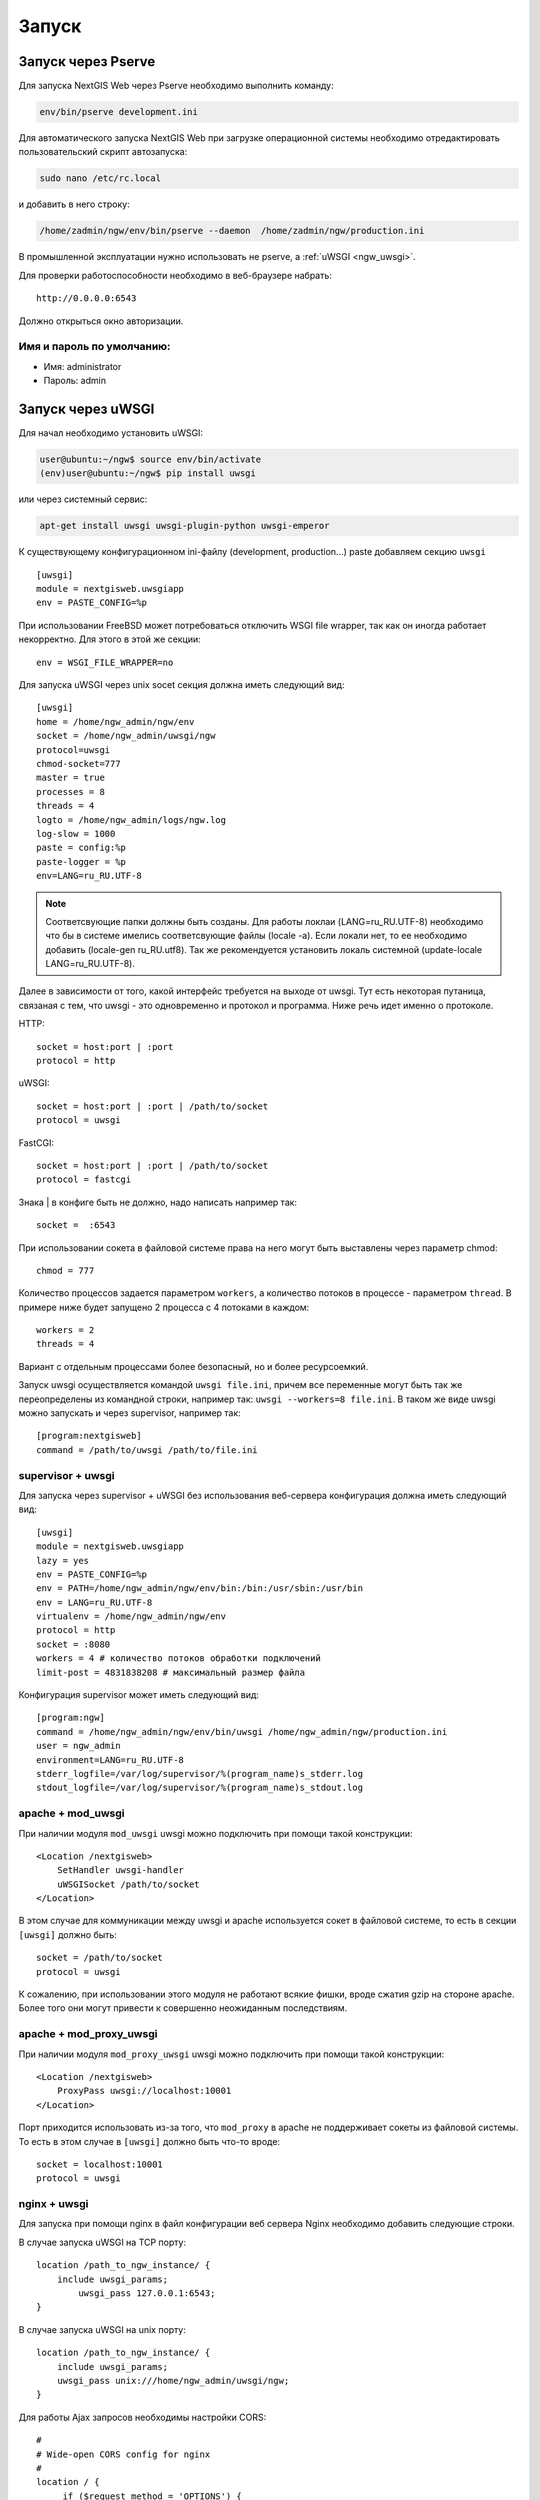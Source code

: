 .. sectionauthor:: Артём Светлов <artem.svetlov@nextgis.ru>

.. _ngw_launch:
    
Запуск
======

Запуск через Pserve
-------------------

Для запуска NextGIS Web через Pserve необходимо выполнить команду:

.. code:: bash

    env/bin/pserve development.ini

Для автоматического запуска NextGIS Web при загрузке операционной системы 
необходимо отредактировать пользовательский скрипт автозапуска:

.. code:: bash

    sudo nano /etc/rc.local

и добавить в него строку:

.. code:: bash

    /home/zadmin/ngw/env/bin/pserve --daemon  /home/zadmin/ngw/production.ini

В промышленной эксплуатации нужно использовать не pserve, а :ref:`uWSGI <ngw_uwsgi>`.

Для проверки работоспособности необходимо в веб-браузере набрать:

::

    http://0.0.0.0:6543

Должно открыться окно авторизации.

.. note: При запуске pserve через supervisor необходимо добавить настройку 
   environment=LANG=ru_RU.UTF-8 для поддержки русскихимен в названии загружаемых 
   файлов.


Имя и пароль по умолчанию:
~~~~~~~~~~~~~~~~~~~~~~~~~~

* Имя: administrator
* Пароль: admin


.. _ngw_uwsgi:

Запуск через uWSGI
------------------

Для начал необходимо установить uWSGI:

.. code:: bash

   user@ubuntu:~/ngw$ source env/bin/activate
   (env)user@ubuntu:~/ngw$ pip install uwsgi
    
или через системный сервис:

.. code:: bash

   apt-get install uwsgi uwsgi-plugin-python uwsgi-emperor
 
К существующему конфигурационном ini-файлу (development, production...) paste добавляем секцию
``uwsgi``

::

    [uwsgi]
    module = nextgisweb.uwsgiapp
    env = PASTE_CONFIG=%p

При использовании FreeBSD может потребоваться отключить WSGI file
wrapper, так как он иногда работает некорректно. Для этого в этой же
секции:

::

    env = WSGI_FILE_WRAPPER=no
    
Для запуска uWSGI через unix socet секция должна иметь следующий вид:
    
::
    
    [uwsgi]
    home = /home/ngw_admin/ngw/env
    socket = /home/ngw_admin/uwsgi/ngw
    protocol=uwsgi
    chmod-socket=777
    master = true
    processes = 8
    threads = 4
    logto = /home/ngw_admin/logs/ngw.log
    log-slow = 1000
    paste = config:%p
    paste-logger = %p
    env=LANG=ru_RU.UTF-8

.. note:: Соответсвующие папки должны быть созданы. Для работы локлаи 
   (LANG=ru_RU.UTF-8) необходимо что бы в системе имелись соответсвующие файлы 
   (locale -a). Если локали нет, то ее необходимо добавить (locale-gen ru_RU.utf8). 
   Так же рекомендуется установить локаль системной (update-locale LANG=ru_RU.UTF-8).

Далее в зависимости от того, какой интерфейс требуется на выходе от
uwsgi. Тут есть некоторая путаница, связаная с тем, что uwsgi - это
одновременно и протокол и программа. Ниже речь идет именно о протоколе.

HTTP:

::

    socket = host:port | :port
    protocol = http

uWSGI:

::

    socket = host:port | :port | /path/to/socket
    protocol = uwsgi

FastCGI:

::

    socket = host:port | :port | /path/to/socket
    protocol = fastcgi

Знака \| в конфиге быть не должно, надо написать например так:

::

    socket =  :6543    

При использовании сокета в файловой системе права на него могут быть
выставлены через параметр chmod:

::

    chmod = 777

Количество процессов задается параметром ``workers``, а количество
потоков в процессе - параметром ``thread``. В примере ниже будет
запущено 2 процесса с 4 потоками в каждом:

::

    workers = 2
    threads = 4

Вариант с отдельным процессами более безопасный, но и более
ресурсоемкий.

Запуск uwsgi осуществляется командой ``uwsgi file.ini``, причем все
переменные могут быть так же переопределены из командной строки,
например так: ``uwsgi --workers=8 file.ini``. В таком же виде uwsgi
можно запускать и через supervisor, например так:

::

    [program:nextgisweb]
    command = /path/to/uwsgi /path/to/file.ini
    
supervisor + uwsgi
~~~~~~~~~~~~~~~~~~

Для запуска через supervisor + uWSGI без использования веб-сервера конфигурация 
должна иметь следующий вид:
    
::    

   [uwsgi]
   module = nextgisweb.uwsgiapp
   lazy = yes
   env = PASTE_CONFIG=%p
   env = PATH=/home/ngw_admin/ngw/env/bin:/bin:/usr/sbin:/usr/bin
   env = LANG=ru_RU.UTF-8
   virtualenv = /home/ngw_admin/ngw/env
   protocol = http
   socket = :8080
   workers = 4 # количество потоков обработки подключений
   limit-post = 4831838208 # максимальный размер файла

Конфигурация supervisor может иметь следующий вид:
    
::
    
    [program:ngw]
    command = /home/ngw_admin/ngw/env/bin/uwsgi /home/ngw_admin/ngw/production.ini
    user = ngw_admin
    environment=LANG=ru_RU.UTF-8
    stderr_logfile=/var/log/supervisor/%(program_name)s_stderr.log
    stdout_logfile=/var/log/supervisor/%(program_name)s_stdout.log


apache + mod\_uwsgi
~~~~~~~~~~~~~~~~~~~

При наличии модуля ``mod_uwsgi`` uwsgi можно подключить при помощи такой
конструкции:

::

    <Location /nextgisweb>
        SetHandler uwsgi-handler
        uWSGISocket /path/to/socket
    </Location>

В этом случае для коммуникации между uwsgi и apache используется сокет в
файловой системе, то есть в секции ``[uwsgi]`` должно быть:

::

    socket = /path/to/socket
    protocol = uwsgi

К сожалению, при использовании этого модуля не работают всякие фишки,
вроде сжатия gzip на стороне apache. Более того они могут привести к
совершенно неожиданным последствиям.

apache + mod\_proxy\_uwsgi
~~~~~~~~~~~~~~~~~~~~~~~~~~

При наличии модуля ``mod_proxy_uwsgi`` uwsgi можно подключить при помощи
такой конструкции:

::

    <Location /nextgisweb>
        ProxyPass uwsgi://localhost:10001
    </Location>

Порт приходится использовать из-за того, что ``mod_proxy`` в apache не
поддерживает сокеты из файловой системы. То есть в этом случае в
``[uwsgi]`` должно быть что-то вроде:

::

    socket = localhost:10001
    protocol = uwsgi
    
nginx + uwsgi
~~~~~~~~~~~~~

Для запуска при помощи nginx в файл конфигурации веб сервера Nginx необходимо добавить 
следующие строки.

В случае запуска uWSGI на TCP порту:    

:: 

    location /path_to_ngw_instance/ {
        include uwsgi_params;
	    uwsgi_pass 127.0.0.1:6543;
    }
    
    
В случае запуска uWSGI на unix порту:    

:: 

    location /path_to_ngw_instance/ {
        include uwsgi_params;
        uwsgi_pass unix:///home/ngw_admin/uwsgi/ngw;
    }


Для работы Ajax запросов необходимы настройки CORS:
    
::
    
    #
    # Wide-open CORS config for nginx
    #
    location / {
         if ($request_method = 'OPTIONS') {
            add_header 'Access-Control-Allow-Origin' '*';
            #
            # Om nom nom cookies
            #
            add_header 'Access-Control-Allow-Credentials' 'true';
            add_header 'Access-Control-Allow-Methods' 'GET, POST, OPTIONS';
            #
            # Custom headers and headers various browsers *should* be OK with but aren't
            #
            add_header 'Access-Control-Allow-Headers' 'DNT,X-CustomHeader,Keep-Alive,User-Agent,X-Requested-With,If-Modified-Since,Cache-Control,Content-Type';
            #
            # Tell client that this pre-flight info is valid for 20 days
            #
            add_header 'Access-Control-Max-Age' 1728000;
            add_header 'Content-Type' 'text/plain charset=UTF-8';
            add_header 'Content-Length' 0;
            return 204;
         }
         if ($request_method = 'POST') {
            add_header 'Access-Control-Allow-Origin' '*';
            add_header 'Access-Control-Allow-Credentials' 'true';
            add_header 'Access-Control-Allow-Methods' 'GET, POST, OPTIONS';
            add_header 'Access-Control-Allow-Headers' 'DNT,X-CustomHeader,Keep-Alive,User-Agent,X-Requested-With,If-Modified-Since,Cache-Control,Content-Type';
         }
         if ($request_method = 'GET') {
            add_header 'Access-Control-Allow-Origin' '*';
            add_header 'Access-Control-Allow-Credentials' 'true';
            add_header 'Access-Control-Allow-Methods' 'GET, POST, OPTIONS';
            add_header 'Access-Control-Allow-Headers' 'DNT,X-CustomHeader,Keep-Alive,User-Agent,X-Requested-With,If-Modified-Since,Cache-Control,Content-Type';
         }
    }


nginx + uwsgi (вариант 2)
~~~~~~~~~~~~~~~~~~~~~~~~~

Создаем файл с настройками:  

::

	sudo touch /etc/nginx/sites-available/ngw.conf

содержание:  

::

     server {
          listen                 6555;
          client_max_body_size 6G;   # для больших файлов увеличиваем размер POST запроса
          large_client_header_buffers 8 32k; # для больших файлов увеличиваем буфер

          
          location / {
            uwsgi_read_timeout 600s; #для больших файлов необходимо поставить большее время
            uwsgi_send_timeout 600s;

            include            uwsgi_params;
            uwsgi_pass         unix:/tmp/ngw.socket;

            proxy_redirect     off;
            proxy_set_header   Host $host;
            proxy_set_header   X-Real-IP $remote_addr;
            proxy_set_header   X-Forwarded-For $proxy_add_x_forwarded_for;
            proxy_set_header   X-Forwarded-Host $server_name;
            
            proxy_buffer_size 64k; # для больших файлов увеличиваем буфер
            proxy_max_temp_file_size 0; # и размер временного файла ставим без огранчиений
	    proxy_buffers 8 32k;
        }
    }


Setup uWSGI

::

	[app:main]
	use = egg:nextgisweb
	
	# путь к основному конфигурационному файлу
	config = /opt/ngw/config.ini
	
	# путь к конфигурационному файлу библиотеки logging
	# logging = %(here)s/logging.ini
	
	# полезные для отладки параметры
	# pyramid.reload_templates = true
	# pyramid.includes = pyramid_debugtoolbar
	
	[server:main]
	use = egg:waitress#main
	host = 0.0.0.0
	port = 6543
	
	[uwsgi]
	plugins = python
	home = /opt/ngw/env
	module = nextgisweb.uwsgiapp
	env = PASTE_CONFIG=%p
	socket = /tmp/ngw.socket
	protocol = uwsgi
	chmod-socket=777
	paste-logger = %p
	workers = 8
	limit-post = 7516192768 # ограничение post запоса 7Гб
	harakiri = 6000	# таймаут на операцию 6000 с.
	socket-timeout = 6000 # таймаут на сокет 6000 с.


nginx + uwsgi (вариант 3)
~~~~~~~~~~~~~~~~~~~~~~~~~

::

	[app:main]
	use = egg:nextgisweb
	config = /opt/ngw/config.ini

	[server:main]
	use = egg:waitress#main
	host = 0.0.0.0
	port = 6543

	[uwsgi]
	plugins = python
	home = /opt/ngw/env
	module = nextgisweb.uwsgiapp
	env = PASTE_CONFIG=%p
	env = LANG=ru_RU.UTF-8
	socket = :6543
	protocol = uwsgi
	chmod-socket=777
	paste-logger = %p
	workers = 2
	threads = 4
	limit-post = 7516192768
	harakiri = 6000
	socket-timeout = 6000
	max-requests = 5000
	buffer-size = 32768

Сделать symlink на development.ini в папки:

/etc/uwsgi/apps-available/ngw.ini
/etc/uwsgi/apps-enabled/ngw.ini

::

	service uwsgi restart
	
Посмотреть лог на отсутствие ошибок:

::

	cat /var/log/uwsgi/app/ngw.log
	
